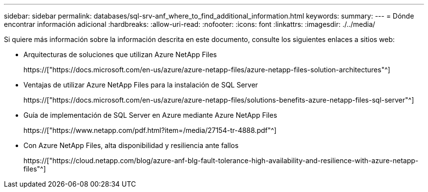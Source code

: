 ---
sidebar: sidebar 
permalink: databases/sql-srv-anf_where_to_find_additional_information.html 
keywords:  
summary:  
---
= Dónde encontrar información adicional
:hardbreaks:
:allow-uri-read: 
:nofooter: 
:icons: font
:linkattrs: 
:imagesdir: ./../media/


Si quiere más información sobre la información descrita en este documento, consulte los siguientes enlaces a sitios web:

* Arquitecturas de soluciones que utilizan Azure NetApp Files
+
https://["https://docs.microsoft.com/en-us/azure/azure-netapp-files/azure-netapp-files-solution-architectures"^]

* Ventajas de utilizar Azure NetApp Files para la instalación de SQL Server
+
https://["https://docs.microsoft.com/en-us/azure/azure-netapp-files/solutions-benefits-azure-netapp-files-sql-server"^]

* Guía de implementación de SQL Server en Azure mediante Azure NetApp Files
+
https://["https://www.netapp.com/pdf.html?item=/media/27154-tr-4888.pdf"^]

* Con Azure NetApp Files, alta disponibilidad y resiliencia ante fallos
+
https://["https://cloud.netapp.com/blog/azure-anf-blg-fault-tolerance-high-availability-and-resilience-with-azure-netapp-files"^]


